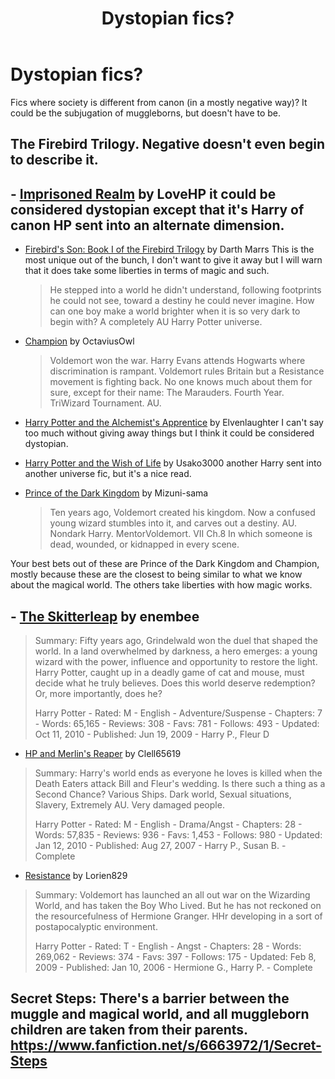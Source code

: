 #+TITLE: Dystopian fics?

* Dystopian fics?
:PROPERTIES:
:Author: pink-pygmy-puff
:Score: 8
:DateUnix: 1430271812.0
:DateShort: 2015-Apr-29
:FlairText: Request
:END:
Fics where society is different from canon (in a mostly negative way)? It could be the subjugation of muggleborns, but doesn't have to be.


** The Firebird Trilogy. Negative doesn't even begin to describe it.
:PROPERTIES:
:Author: PsychoGeek
:Score: 6
:DateUnix: 1430277195.0
:DateShort: 2015-Apr-29
:END:


** - [[https://www.fanfiction.net/s/2705927/1/Imprisoned-Realm][Imprisoned Realm]] by LoveHP it could be considered dystopian except that it's Harry of canon HP sent into an alternate dimension.

- [[https://www.fanfiction.net/s/8629685/1/Firebird-s-Son-Book-I-of-the-Firebird-Trilogy][Firebird's Son: Book I of the Firebird Trilogy]] by Darth Marrs This is the most unique out of the bunch, I don't want to give it away but I will warn that it does take some liberties in terms of magic and such.

  #+begin_quote
    He stepped into a world he didn't understand, following footprints he could not see, toward a destiny he could never imagine. How can one boy make a world brighter when it is so very dark to begin with? A completely AU Harry Potter universe.
  #+end_quote

- [[https://www.fanfiction.net/s/9591005/1/Champion][Champion]] by OctaviusOwl

  #+begin_quote
    Voldemort won the war. Harry Evans attends Hogwarts where discrimination is rampant. Voldemort rules Britain but a Resistance movement is fighting back. No one knows much about them for sure, except for their name: The Marauders. Fourth Year. TriWizard Tournament. AU.
  #+end_quote

- [[https://www.fanfiction.net/s/4246896/1/Harry-Potter-and-the-Alchemist-s-Apprentice][Harry Potter and the Alchemist's Apprentice]] by Elvenlaughter I can't say too much without giving away things but I think it could be considered dystopian.

- [[https://www.fanfiction.net/s/589798/1/Harry-Potter-and-the-Wish-of-Life][Harry Potter and the Wish of Life]] by Usako3000 another Harry sent into another universe fic, but it's a nice read.

- [[https://www.fanfiction.net/s/3766574/1/Prince-of-the-Dark-Kingdom][Prince of the Dark Kingdom]] by Mizuni-sama

  #+begin_quote
    Ten years ago, Voldemort created his kingdom. Now a confused young wizard stumbles into it, and carves out a destiny. AU. Nondark Harry. MentorVoldemort. VII Ch.8 In which someone is dead, wounded, or kidnapped in every scene.
  #+end_quote

Your best bets out of these are Prince of the Dark Kingdom and Champion, mostly because these are the closest to being similar to what we know about the magical world. The others take liberties with how magic works.
:PROPERTIES:
:Author: king_penguin
:Score: 5
:DateUnix: 1430278262.0
:DateShort: 2015-Apr-29
:END:


** - [[http://www.fanfiction.net/s/5150093/1/The-Skitterleap][The Skitterleap]] by enembee\\

#+begin_quote
  Summary: Fifty years ago, Grindelwald won the duel that shaped the world. In a land overwhelmed by darkness, a hero emerges: a young wizard with the power, influence and opportunity to restore the light. Harry Potter, caught up in a deadly game of cat and mouse, must decide what he truly believes. Does this world deserve redemption? Or, more importantly, does he?

  Harry Potter - Rated: M - English - Adventure/Suspense - Chapters: 7 - Words: 65,165 - Reviews: 308 - Favs: 781 - Follows: 493 - Updated: Oct 11, 2010 - Published: Jun 19, 2009 - Harry P., Fleur D
#+end_quote

- [[http://www.fanfiction.net/s/3751748/1/Harry-Potter-and-Merlin-s-Reaper][HP and Merlin's Reaper]] by Clell65619\\

#+begin_quote
  Summary: Harry's world ends as everyone he loves is killed when the Death Eaters attack Bill and Fleur's wedding. Is there such a thing as a Second Chance? Various Ships. Dark world, Sexual situations, Slavery, Extremely AU. Very damaged people.

  Harry Potter - Rated: M - English - Drama/Angst - Chapters: 28 - Words: 57,835 - Reviews: 936 - Favs: 1,453 - Follows: 980 - Updated: Jan 12, 2010 - Published: Aug 27, 2007 - Harry P., Susan B. - Complete
#+end_quote

- [[http://www.fanfiction.net/s/2746577/1/Resistance][Resistance]] by Lorien829

#+begin_quote
  Summary: Voldemort has launched an all out war on the Wizarding World, and has taken the Boy Who Lived. But he has not reckoned on the resourcefulness of Hermione Granger. HHr developing in a sort of postapocalyptic environment.

  Harry Potter - Rated: T - English - Angst - Chapters: 28 - Words: 269,062 - Reviews: 374 - Favs: 397 - Follows: 175 - Updated: Feb 8, 2009 - Published: Jan 10, 2006 - Hermione G., Harry P. - Complete
#+end_quote
:PROPERTIES:
:Author: wordhammer
:Score: 1
:DateUnix: 1430317742.0
:DateShort: 2015-Apr-29
:END:


** Secret Steps: There's a barrier between the muggle and magical world, and all muggleborn children are taken from their parents. [[https://www.fanfiction.net/s/6663972/1/Secret-Steps]]
:PROPERTIES:
:Author: Imborednow
:Score: 1
:DateUnix: 1430335431.0
:DateShort: 2015-Apr-29
:END:
